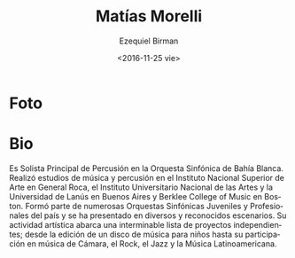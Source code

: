 #+OPTIONS: ':t *:t -:t ::t <:t H:3 \n:nil ^:t arch:headline author:t
#+OPTIONS: c:nil creator:nil d:(not "LOGBOOK") date:t e:t email:nil
#+OPTIONS: f:t inline:t num:nil p:nil pri:nil prop:nil stat:t tags:t
#+OPTIONS: tasks:t tex:t timestamp:t title:t toc:nil todo:t |:t
#+TITLE: Matías Morelli
#+DATE: <2016-11-25 vie>
#+AUTHOR: Ezequiel Birman
#+EMAIL: ebirman77@gmail.com
#+LANGUAGE: es
#+SELECT_TAGS: export
#+EXCLUDE_TAGS: noexport
#+CREATOR: Emacs 24.5.1 (Org mode 8.3.4)

#+DESCRIPTION: biografía, contacto
#+KEYWORDS: música, percusión
* Foto


* Bio

Es Solista Principal de Percusión en la Orquesta Sinfónica de Bahía
Blanca. Realizó estudios de música y percusión en el Instituto
Nacional Superior de Arte en General Roca, el Instituto Universitario
Nacional de las Artes y la Universidad de Lanús en Buenos Aires y
Berklee College of Music en Boston. Formó parte de numerosas Orquestas
Sinfónicas Juveniles y Profesionales del país y se ha presentado en
diversos y reconocidos escenarios.  Su actividad artística abarca una
interminable lista de proyectos independientes; desde la edición de un
disco de música para niños hasta su participación en música de Cámara,
el Rock, el Jazz y la Música Latinoamericana.
